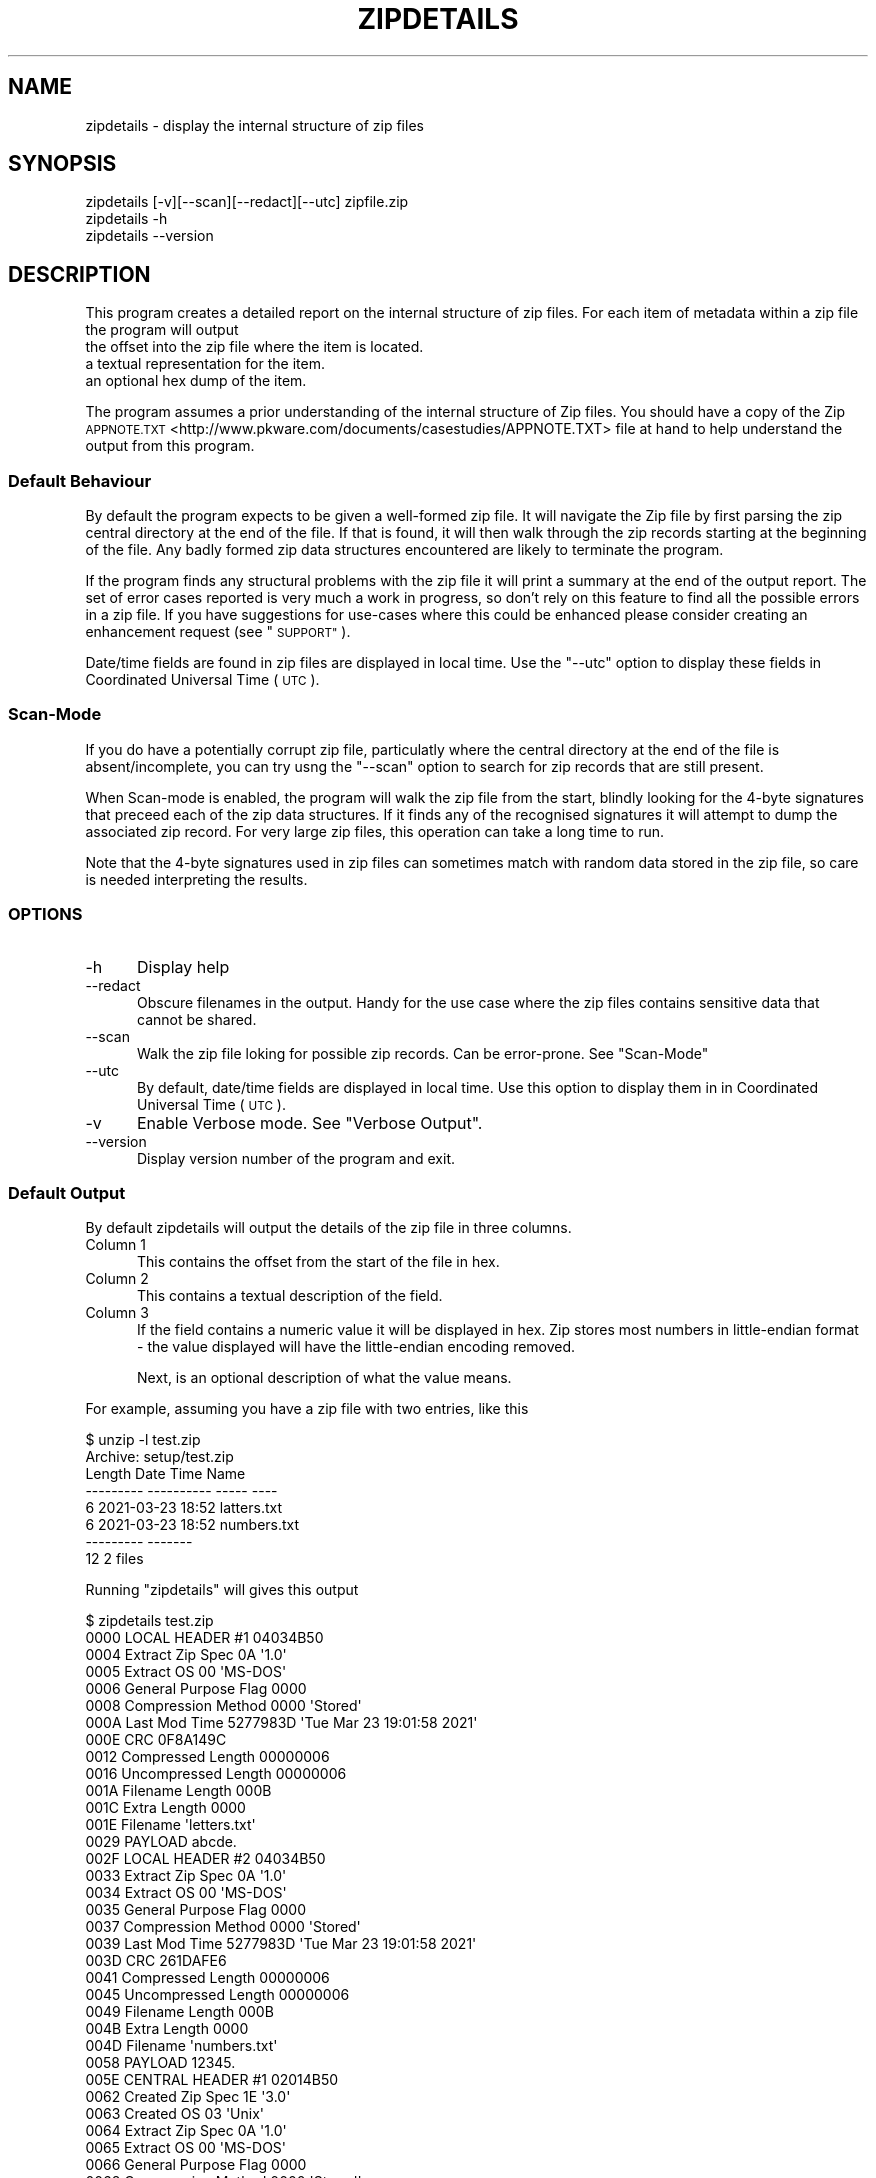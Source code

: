 .\" Automatically generated by Pod::Man 4.14 (Pod::Simple 3.43)
.\"
.\" Standard preamble:
.\" ========================================================================
.de Sp \" Vertical space (when we can't use .PP)
.if t .sp .5v
.if n .sp
..
.de Vb \" Begin verbatim text
.ft CW
.nf
.ne \\$1
..
.de Ve \" End verbatim text
.ft R
.fi
..
.\" Set up some character translations and predefined strings.  \*(-- will
.\" give an unbreakable dash, \*(PI will give pi, \*(L" will give a left
.\" double quote, and \*(R" will give a right double quote.  \*(C+ will
.\" give a nicer C++.  Capital omega is used to do unbreakable dashes and
.\" therefore won't be available.  \*(C` and \*(C' expand to `' in nroff,
.\" nothing in troff, for use with C<>.
.tr \(*W-
.ds C+ C\v'-.1v'\h'-1p'\s-2+\h'-1p'+\s0\v'.1v'\h'-1p'
.ie n \{\
.    ds -- \(*W-
.    ds PI pi
.    if (\n(.H=4u)&(1m=24u) .ds -- \(*W\h'-12u'\(*W\h'-12u'-\" diablo 10 pitch
.    if (\n(.H=4u)&(1m=20u) .ds -- \(*W\h'-12u'\(*W\h'-8u'-\"  diablo 12 pitch
.    ds L" ""
.    ds R" ""
.    ds C` ""
.    ds C' ""
'br\}
.el\{\
.    ds -- \|\(em\|
.    ds PI \(*p
.    ds L" ``
.    ds R" ''
.    ds C`
.    ds C'
'br\}
.\"
.\" Escape single quotes in literal strings from groff's Unicode transform.
.ie \n(.g .ds Aq \(aq
.el       .ds Aq '
.\"
.\" If the F register is >0, we'll generate index entries on stderr for
.\" titles (.TH), headers (.SH), subsections (.SS), items (.Ip), and index
.\" entries marked with X<> in POD.  Of course, you'll have to process the
.\" output yourself in some meaningful fashion.
.\"
.\" Avoid warning from groff about undefined register 'F'.
.de IX
..
.nr rF 0
.if \n(.g .if rF .nr rF 1
.if (\n(rF:(\n(.g==0)) \{\
.    if \nF \{\
.        de IX
.        tm Index:\\$1\t\\n%\t"\\$2"
..
.        if !\nF==2 \{\
.            nr % 0
.            nr F 2
.        \}
.    \}
.\}
.rr rF
.\"
.\" Accent mark definitions (@(#)ms.acc 1.5 88/02/08 SMI; from UCB 4.2).
.\" Fear.  Run.  Save yourself.  No user-serviceable parts.
.    \" fudge factors for nroff and troff
.if n \{\
.    ds #H 0
.    ds #V .8m
.    ds #F .3m
.    ds #[ \f1
.    ds #] \fP
.\}
.if t \{\
.    ds #H ((1u-(\\\\n(.fu%2u))*.13m)
.    ds #V .6m
.    ds #F 0
.    ds #[ \&
.    ds #] \&
.\}
.    \" simple accents for nroff and troff
.if n \{\
.    ds ' \&
.    ds ` \&
.    ds ^ \&
.    ds , \&
.    ds ~ ~
.    ds /
.\}
.if t \{\
.    ds ' \\k:\h'-(\\n(.wu*8/10-\*(#H)'\'\h"|\\n:u"
.    ds ` \\k:\h'-(\\n(.wu*8/10-\*(#H)'\`\h'|\\n:u'
.    ds ^ \\k:\h'-(\\n(.wu*10/11-\*(#H)'^\h'|\\n:u'
.    ds , \\k:\h'-(\\n(.wu*8/10)',\h'|\\n:u'
.    ds ~ \\k:\h'-(\\n(.wu-\*(#H-.1m)'~\h'|\\n:u'
.    ds / \\k:\h'-(\\n(.wu*8/10-\*(#H)'\z\(sl\h'|\\n:u'
.\}
.    \" troff and (daisy-wheel) nroff accents
.ds : \\k:\h'-(\\n(.wu*8/10-\*(#H+.1m+\*(#F)'\v'-\*(#V'\z.\h'.2m+\*(#F'.\h'|\\n:u'\v'\*(#V'
.ds 8 \h'\*(#H'\(*b\h'-\*(#H'
.ds o \\k:\h'-(\\n(.wu+\w'\(de'u-\*(#H)/2u'\v'-.3n'\*(#[\z\(de\v'.3n'\h'|\\n:u'\*(#]
.ds d- \h'\*(#H'\(pd\h'-\w'~'u'\v'-.25m'\f2\(hy\fP\v'.25m'\h'-\*(#H'
.ds D- D\\k:\h'-\w'D'u'\v'-.11m'\z\(hy\v'.11m'\h'|\\n:u'
.ds th \*(#[\v'.3m'\s+1I\s-1\v'-.3m'\h'-(\w'I'u*2/3)'\s-1o\s+1\*(#]
.ds Th \*(#[\s+2I\s-2\h'-\w'I'u*3/5'\v'-.3m'o\v'.3m'\*(#]
.ds ae a\h'-(\w'a'u*4/10)'e
.ds Ae A\h'-(\w'A'u*4/10)'E
.    \" corrections for vroff
.if v .ds ~ \\k:\h'-(\\n(.wu*9/10-\*(#H)'\s-2\u~\d\s+2\h'|\\n:u'
.if v .ds ^ \\k:\h'-(\\n(.wu*10/11-\*(#H)'\v'-.4m'^\v'.4m'\h'|\\n:u'
.    \" for low resolution devices (crt and lpr)
.if \n(.H>23 .if \n(.V>19 \
\{\
.    ds : e
.    ds 8 ss
.    ds o a
.    ds d- d\h'-1'\(ga
.    ds D- D\h'-1'\(hy
.    ds th \o'bp'
.    ds Th \o'LP'
.    ds ae ae
.    ds Ae AE
.\}
.rm #[ #] #H #V #F C
.\" ========================================================================
.\"
.IX Title "ZIPDETAILS 1"
.TH ZIPDETAILS 1 "2022-06-06" "perl v5.36.0" "Perl Programmers Reference Guide"
.\" For nroff, turn off justification.  Always turn off hyphenation; it makes
.\" way too many mistakes in technical documents.
.if n .ad l
.nh
.SH "NAME"
zipdetails \- display the internal structure of zip files
.SH "SYNOPSIS"
.IX Header "SYNOPSIS"
.Vb 3
\&    zipdetails [\-v][\-\-scan][\-\-redact][\-\-utc] zipfile.zip
\&    zipdetails \-h
\&    zipdetails \-\-version
.Ve
.SH "DESCRIPTION"
.IX Header "DESCRIPTION"
This program creates a detailed report on the internal structure of zip
files. For each item of metadata within a zip file the program will output
.IP "the offset into the zip file where the item is located." 5
.IX Item "the offset into the zip file where the item is located."
.PD 0
.IP "a textual representation for the item." 5
.IX Item "a textual representation for the item."
.IP "an optional hex dump of the item." 5
.IX Item "an optional hex dump of the item."
.PD
.PP
The program assumes a prior understanding of the internal structure of Zip
files. You should have a copy of the Zip
\&\s-1APPNOTE.TXT\s0 <http://www.pkware.com/documents/casestudies/APPNOTE.TXT> file
at hand to help understand the output from this program.
.SS "Default Behaviour"
.IX Subsection "Default Behaviour"
By default the program expects to be given a well-formed zip file.  It will
navigate the Zip file by first parsing the zip central directory at the end
of the file.  If that is found, it will then walk through the zip records
starting at the beginning of the file. Any badly formed zip data structures
encountered are likely to terminate the program.
.PP
If the program finds any structural problems with the zip file it will
print a summary at the end of the output report. The set of error cases
reported is very much a work in progress, so don't rely on this feature to
find all the possible errors in a zip file. If you have suggestions for
use-cases where this could be enhanced please consider creating an
enhancement request (see \*(L"\s-1SUPPORT\*(R"\s0).
.PP
Date/time fields are found in zip files are displayed in local time. Use
the \f(CW\*(C`\-\-utc\*(C'\fR option to display these fields in Coordinated Universal Time
(\s-1UTC\s0).
.SS "Scan-Mode"
.IX Subsection "Scan-Mode"
If you do have a potentially corrupt zip file, particulatly where the
central directory at the end of the file is absent/incomplete, you can try
usng the \f(CW\*(C`\-\-scan\*(C'\fR option to search for zip records that are still present.
.PP
When Scan-mode is enabled, the program will walk the zip file from the
start, blindly looking for the 4\-byte signatures that preceed each of the
zip data structures. If it finds any of the recognised signatures it will
attempt to dump the associated zip record. For very large zip files, this
operation can take a long time to run.
.PP
Note that the 4\-byte signatures used in zip files can sometimes match with
random data stored in the zip file, so care is needed interpreting the
results.
.SS "\s-1OPTIONS\s0"
.IX Subsection "OPTIONS"
.IP "\-h" 5
.IX Item "-h"
Display help
.IP "\-\-redact" 5
.IX Item "--redact"
Obscure filenames in the output. Handy for the use case where the zip files
contains sensitive data that cannot be shared.
.IP "\-\-scan" 5
.IX Item "--scan"
Walk the zip file loking for possible zip records. Can be error-prone.
See \*(L"Scan-Mode\*(R"
.IP "\-\-utc" 5
.IX Item "--utc"
By default, date/time fields are displayed in local time. Use this option
to display them in in Coordinated Universal Time (\s-1UTC\s0).
.IP "\-v" 5
.IX Item "-v"
Enable Verbose mode. See \*(L"Verbose Output\*(R".
.IP "\-\-version" 5
.IX Item "--version"
Display version number of the program and exit.
.SS "Default Output"
.IX Subsection "Default Output"
By default zipdetails will output the details of the zip file in three
columns.
.IP "Column 1" 5
.IX Item "Column 1"
This contains the offset from the start of the file in hex.
.IP "Column 2" 5
.IX Item "Column 2"
This contains a textual description of the field.
.IP "Column 3" 5
.IX Item "Column 3"
If the field contains a numeric value it will be displayed in hex. Zip
stores most numbers in little-endian format \- the value displayed will have
the little-endian encoding removed.
.Sp
Next, is an optional description of what the value means.
.PP
For example, assuming you have a zip file with two entries, like this
.PP
.Vb 8
\&    $ unzip \-l test.zip
\&    Archive:  setup/test.zip
\&    Length      Date    Time    Name
\&    \-\-\-\-\-\-\-\-\-  \-\-\-\-\-\-\-\-\-\- \-\-\-\-\-   \-\-\-\-
\&            6  2021\-03\-23 18:52   latters.txt
\&            6  2021\-03\-23 18:52   numbers.txt
\&    \-\-\-\-\-\-\-\-\-                     \-\-\-\-\-\-\-
\&        12                     2 files
.Ve
.PP
Running \f(CW\*(C`zipdetails\*(C'\fR will gives this output
.PP
.Vb 1
\&    $ zipdetails test.zip
\&
\&    0000 LOCAL HEADER #1       04034B50
\&    0004 Extract Zip Spec      0A \*(Aq1.0\*(Aq
\&    0005 Extract OS            00 \*(AqMS\-DOS\*(Aq
\&    0006 General Purpose Flag  0000
\&    0008 Compression Method    0000 \*(AqStored\*(Aq
\&    000A Last Mod Time         5277983D \*(AqTue Mar 23 19:01:58 2021\*(Aq
\&    000E CRC                   0F8A149C
\&    0012 Compressed Length     00000006
\&    0016 Uncompressed Length   00000006
\&    001A Filename Length       000B
\&    001C Extra Length          0000
\&    001E Filename              \*(Aqletters.txt\*(Aq
\&    0029 PAYLOAD               abcde.
\&
\&    002F LOCAL HEADER #2       04034B50
\&    0033 Extract Zip Spec      0A \*(Aq1.0\*(Aq
\&    0034 Extract OS            00 \*(AqMS\-DOS\*(Aq
\&    0035 General Purpose Flag  0000
\&    0037 Compression Method    0000 \*(AqStored\*(Aq
\&    0039 Last Mod Time         5277983D \*(AqTue Mar 23 19:01:58 2021\*(Aq
\&    003D CRC                   261DAFE6
\&    0041 Compressed Length     00000006
\&    0045 Uncompressed Length   00000006
\&    0049 Filename Length       000B
\&    004B Extra Length          0000
\&    004D Filename              \*(Aqnumbers.txt\*(Aq
\&    0058 PAYLOAD               12345.
\&
\&    005E CENTRAL HEADER #1     02014B50
\&    0062 Created Zip Spec      1E \*(Aq3.0\*(Aq
\&    0063 Created OS            03 \*(AqUnix\*(Aq
\&    0064 Extract Zip Spec      0A \*(Aq1.0\*(Aq
\&    0065 Extract OS            00 \*(AqMS\-DOS\*(Aq
\&    0066 General Purpose Flag  0000
\&    0068 Compression Method    0000 \*(AqStored\*(Aq
\&    006A Last Mod Time         5277983D \*(AqTue Mar 23 19:01:58 2021\*(Aq
\&    006E CRC                   0F8A149C
\&    0072 Compressed Length     00000006
\&    0076 Uncompressed Length   00000006
\&    007A Filename Length       000B
\&    007C Extra Length          0000
\&    007E Comment Length        0000
\&    0080 Disk Start            0000
\&    0082 Int File Attributes   0001
\&         [Bit 0]               1 Text Data
\&    0084 Ext File Attributes   81B40000
\&    0088 Local Header Offset   00000000
\&    008C Filename              \*(Aqletters.txt\*(Aq
\&
\&    0097 CENTRAL HEADER #2     02014B50
\&    009B Created Zip Spec      1E \*(Aq3.0\*(Aq
\&    009C Created OS            03 \*(AqUnix\*(Aq
\&    009D Extract Zip Spec      0A \*(Aq1.0\*(Aq
\&    009E Extract OS            00 \*(AqMS\-DOS\*(Aq
\&    009F General Purpose Flag  0000
\&    00A1 Compression Method    0000 \*(AqStored\*(Aq
\&    00A3 Last Mod Time         5277983D \*(AqTue Mar 23 19:01:58 2021\*(Aq
\&    00A7 CRC                   261DAFE6
\&    00AB Compressed Length     00000006
\&    00AF Uncompressed Length   00000006
\&    00B3 Filename Length       000B
\&    00B5 Extra Length          0000
\&    00B7 Comment Length        0000
\&    00B9 Disk Start            0000
\&    00BB Int File Attributes   0001
\&         [Bit 0]               1 Text Data
\&    00BD Ext File Attributes   81B40000
\&    00C1 Local Header Offset   0000002F
\&    00C5 Filename              \*(Aqnumbers.txt\*(Aq
\&
\&    00D0 END CENTRAL HEADER    06054B50
\&    00D4 Number of this disk   0000
\&    00D6 Central Dir Disk no   0000
\&    00D8 Entries in this disk  0002
\&    00DA Total Entries         0002
\&    00DC Size of Central Dir   00000072
\&    00E0 Offset to Central Dir 0000005E
\&    00E4 Comment Length        0000
\&    Done
.Ve
.SS "Verbose Output"
.IX Subsection "Verbose Output"
If the \f(CW\*(C`\-v\*(C'\fR option is present, column 1 is expanded to include
.IP "\(bu" 5
The offset from the start of the file in hex.
.IP "\(bu" 5
The length of the field in hex.
.IP "\(bu" 5
A hex dump of the bytes in field in the order they are stored in the zip
file.
.PP
Here is the same zip file dumped using the \f(CW\*(C`zipdetails\*(C'\fR \f(CW\*(C`\-v\*(C'\fR option:
.PP
.Vb 1
\&    $ zipdetails \-v test.zip
\&
\&    0000 0004 50 4B 03 04 LOCAL HEADER #1       04034B50
\&    0004 0001 0A          Extract Zip Spec      0A \*(Aq1.0\*(Aq
\&    0005 0001 00          Extract OS            00 \*(AqMS\-DOS\*(Aq
\&    0006 0002 00 00       General Purpose Flag  0000
\&    0008 0002 00 00       Compression Method    0000 \*(AqStored\*(Aq
\&    000A 0004 3D 98 77 52 Last Mod Time         5277983D \*(AqTue Mar 23 19:01:58 2021\*(Aq
\&    000E 0004 9C 14 8A 0F CRC                   0F8A149C
\&    0012 0004 06 00 00 00 Compressed Length     00000006
\&    0016 0004 06 00 00 00 Uncompressed Length   00000006
\&    001A 0002 0B 00       Filename Length       000B
\&    001C 0002 00 00       Extra Length          0000
\&    001E 000B 6C 65 74 74 Filename              \*(Aqletters.txt\*(Aq
\&              65 72 73 2E
\&              74 78 74
\&    0029 0006 61 62 63 64 PAYLOAD               abcde.
\&              65 0A
\&
\&    002F 0004 50 4B 03 04 LOCAL HEADER #2       04034B50
\&    0033 0001 0A          Extract Zip Spec      0A \*(Aq1.0\*(Aq
\&    0034 0001 00          Extract OS            00 \*(AqMS\-DOS\*(Aq
\&    0035 0002 00 00       General Purpose Flag  0000
\&    0037 0002 00 00       Compression Method    0000 \*(AqStored\*(Aq
\&    0039 0004 3D 98 77 52 Last Mod Time         5277983D \*(AqTue Mar 23 19:01:58 2021\*(Aq
\&    003D 0004 E6 AF 1D 26 CRC                   261DAFE6
\&    0041 0004 06 00 00 00 Compressed Length     00000006
\&    0045 0004 06 00 00 00 Uncompressed Length   00000006
\&    0049 0002 0B 00       Filename Length       000B
\&    004B 0002 00 00       Extra Length          0000
\&    004D 000B 6E 75 6D 62 Filename              \*(Aqnumbers.txt\*(Aq
\&              65 72 73 2E
\&              74 78 74
\&    0058 0006 31 32 33 34 PAYLOAD               12345.
\&              35 0A
\&
\&    005E 0004 50 4B 01 02 CENTRAL HEADER #1     02014B50
\&    0062 0001 1E          Created Zip Spec      1E \*(Aq3.0\*(Aq
\&    0063 0001 03          Created OS            03 \*(AqUnix\*(Aq
\&    0064 0001 0A          Extract Zip Spec      0A \*(Aq1.0\*(Aq
\&    0065 0001 00          Extract OS            00 \*(AqMS\-DOS\*(Aq
\&    0066 0002 00 00       General Purpose Flag  0000
\&    0068 0002 00 00       Compression Method    0000 \*(AqStored\*(Aq
\&    006A 0004 3D 98 77 52 Last Mod Time         5277983D \*(AqTue Mar 23 19:01:58 2021\*(Aq
\&    006E 0004 9C 14 8A 0F CRC                   0F8A149C
\&    0072 0004 06 00 00 00 Compressed Length     00000006
\&    0076 0004 06 00 00 00 Uncompressed Length   00000006
\&    007A 0002 0B 00       Filename Length       000B
\&    007C 0002 00 00       Extra Length          0000
\&    007E 0002 00 00       Comment Length        0000
\&    0080 0002 00 00       Disk Start            0000
\&    0082 0002 01 00       Int File Attributes   0001
\&                          [Bit 0]               1 Text Data
\&    0084 0004 00 00 B4 81 Ext File Attributes   81B40000
\&    0088 0004 00 00 00 00 Local Header Offset   00000000
\&    008C 000B 6C 65 74 74 Filename              \*(Aqletters.txt\*(Aq
\&              65 72 73 2E
\&              74 78 74
\&
\&    0097 0004 50 4B 01 02 CENTRAL HEADER #2     02014B50
\&    009B 0001 1E          Created Zip Spec      1E \*(Aq3.0\*(Aq
\&    009C 0001 03          Created OS            03 \*(AqUnix\*(Aq
\&    009D 0001 0A          Extract Zip Spec      0A \*(Aq1.0\*(Aq
\&    009E 0001 00          Extract OS            00 \*(AqMS\-DOS\*(Aq
\&    009F 0002 00 00       General Purpose Flag  0000
\&    00A1 0002 00 00       Compression Method    0000 \*(AqStored\*(Aq
\&    00A3 0004 3D 98 77 52 Last Mod Time         5277983D \*(AqTue Mar 23 19:01:58 2021\*(Aq
\&    00A7 0004 E6 AF 1D 26 CRC                   261DAFE6
\&    00AB 0004 06 00 00 00 Compressed Length     00000006
\&    00AF 0004 06 00 00 00 Uncompressed Length   00000006
\&    00B3 0002 0B 00       Filename Length       000B
\&    00B5 0002 00 00       Extra Length          0000
\&    00B7 0002 00 00       Comment Length        0000
\&    00B9 0002 00 00       Disk Start            0000
\&    00BB 0002 01 00       Int File Attributes   0001
\&                          [Bit 0]               1 Text Data
\&    00BD 0004 00 00 B4 81 Ext File Attributes   81B40000
\&    00C1 0004 2F 00 00 00 Local Header Offset   0000002F
\&    00C5 000B 6E 75 6D 62 Filename              \*(Aqnumbers.txt\*(Aq
\&              65 72 73 2E
\&              74 78 74
\&
\&    00D0 0004 50 4B 05 06 END CENTRAL HEADER    06054B50
\&    00D4 0002 00 00       Number of this disk   0000
\&    00D6 0002 00 00       Central Dir Disk no   0000
\&    00D8 0002 02 00       Entries in this disk  0002
\&    00DA 0002 02 00       Total Entries         0002
\&    00DC 0004 72 00 00 00 Size of Central Dir   00000072
\&    00E0 0004 5E 00 00 00 Offset to Central Dir 0000005E
\&    00E4 0002 00 00       Comment Length        0000
\&    Done
.Ve
.SH "LIMITATIONS"
.IX Header "LIMITATIONS"
The following zip file features are not supported by this program:
.IP "\(bu" 5
Multi-part archives.
.IP "\(bu" 5
The strong encryption features defined in the \s-1APPNOTE.TXT\s0 <http://www.pkware.com/documents/casestudies/APPNOTE.TXT> document.
.SH "TODO"
.IX Header "TODO"
Error handling is a work in progress. If the program encounters a problem
reading a zip file it is likely to terminate with an unhelpful error
message.
.SH "SUPPORT"
.IX Header "SUPPORT"
General feedback/questions/bug reports should be sent to
<https://github.com/pmqs/zipdetails/issues>.
.SH "SEE ALSO"
.IX Header "SEE ALSO"
The primary reference for Zip files is
\&\s-1APPNOTE.TXT\s0 <http://www.pkware.com/documents/casestudies/APPNOTE.TXT>.
.PP
An alternative reference is the Info-Zip appnote. This is available from
<ftp://ftp.info\-zip.org/pub/infozip/doc/>
.PP
For details of WinZip \s-1AES\s0 encryption see \s-1AES\s0 Encryption Information:
Encryption Specification \s-1AE\-1\s0 and \s-1AE\-2\s0 <https://www.winzip.com/win/es/aes_info.html>.
.PP
The \f(CW\*(C`zipinfo\*(C'\fR program that comes with the info-zip distribution
(<http://www.info\-zip.org/>) can also display details of the structure of
a zip file.
.SH "AUTHOR"
.IX Header "AUTHOR"
Paul Marquess \fIpmqs@cpan.org\fR.
.SH "COPYRIGHT"
.IX Header "COPYRIGHT"
Copyright (c) 2011\-2022 Paul Marquess. All rights reserved.
.PP
This program is free software; you can redistribute it and/or modify it
under the same terms as Perl itself.
